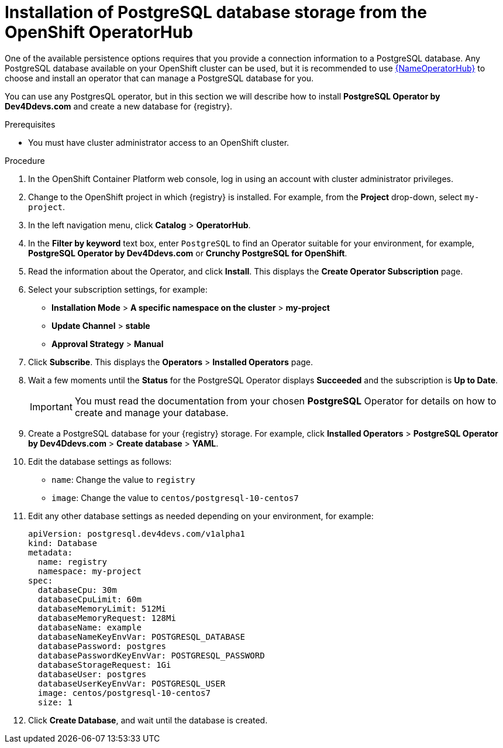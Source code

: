 [#install-postgresql]
= Installation of PostgreSQL database storage from the OpenShift OperatorHub

One of the available persistence options requires that you provide a connection information to a PostgreSQL database.
Any PostgreSQL database available on your OpenShift cluster can be used, but it is recommended to use link:{LinkOperatorHub}[{NameOperatorHub}]
to choose and install an operator that can manage a PostgreSQL database for you.

You can use any PostgresQL operator, but in this section we will describe how to install *PostgreSQL Operator by Dev4Ddevs.com* and create a new database for {registry}.

.Prerequisites

* You must have cluster administrator access to an OpenShift cluster.

.Procedure

. In the OpenShift Container Platform web console, log in using an account with cluster administrator privileges.

. Change to the OpenShift project in which {registry} is installed. For example, from the *Project* drop-down, select `my-project`.

. In the left navigation menu, click *Catalog* > *OperatorHub*.

. In the *Filter by keyword* text box, enter `PostgreSQL` to find an Operator suitable for your environment, for example, *PostgreSQL Operator by Dev4Ddevs.com* or *Crunchy PostgreSQL for OpenShift*.

. Read the information about the Operator, and click *Install*. This displays the *Create Operator Subscription* page.

. Select your subscription settings, for example:
** *Installation Mode* > *A specific namespace on the cluster* > *my-project*
** *Update Channel* > *stable*
** *Approval Strategy* > *Manual*

. Click *Subscribe*. This displays the *Operators* > *Installed Operators* page.

. Wait a few moments until the *Status* for the PostgreSQL Operator displays *Succeeded* and the subscription is *Up to Date*.
+
IMPORTANT: You must read the documentation from your chosen *PostgreSQL* Operator for details on how to create and manage your database.

. Create a PostgreSQL database for your {registry} storage. For example, click *Installed Operators* > *PostgreSQL Operator by Dev4Ddevs.com* > *Create database* > *YAML*.

. Edit the database settings as follows:
** `name`: Change the value to `registry`
** `image`: Change the value to `centos/postgresql-10-centos7`

. Edit any other database settings as needed depending on your environment, for example:
+
[source,yaml]
----
apiVersion: postgresql.dev4devs.com/v1alpha1
kind: Database
metadata:
  name: registry
  namespace: my-project
spec:
  databaseCpu: 30m
  databaseCpuLimit: 60m
  databaseMemoryLimit: 512Mi
  databaseMemoryRequest: 128Mi
  databaseName: example
  databaseNameKeyEnvVar: POSTGRESQL_DATABASE
  databasePassword: postgres
  databasePasswordKeyEnvVar: POSTGRESQL_PASSWORD
  databaseStorageRequest: 1Gi
  databaseUser: postgres
  databaseUserKeyEnvVar: POSTGRESQL_USER
  image: centos/postgresql-10-centos7
  size: 1
----

. Click *Create Database*, and wait until the database is created.
